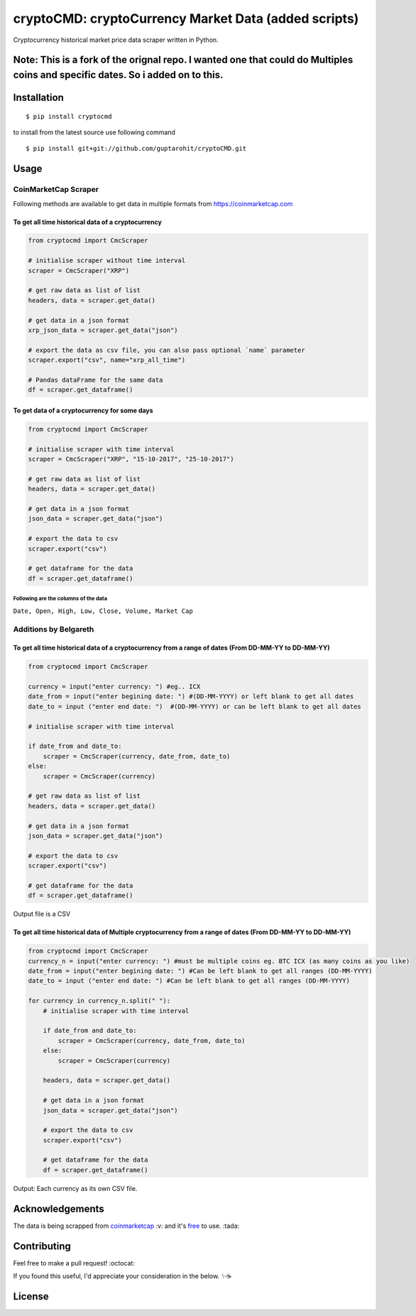 .. -*-restructuredtext-*-

cryptoCMD: cryptoCurrency Market Data (added scripts)
======================================

.. image:: https://img.shields.io/pypi/v/cryptoCMD.svg
    :target: https://pypi.python.org/pypi/cryptoCMD

.. image:: https://travis-ci.org/guptarohit/cryptoCMD.svg?branch=master
    :target: https://travis-ci.org/guptarohit/cryptoCMD
    
.. image:: https://app.fossa.io/api/projects/git%2Bgithub.com%2Fguptarohit%2FcryptoCMD.svg?type=shield
    :target: https://app.fossa.io/projects/git%2Bgithub.com%2Fguptarohit%2FcryptoCMD?ref=badge_shield
    :alt: FOSSA Status

.. image:: https://img.shields.io/pypi/l/cryptoCMD.svg
    :target: https://github.com/guptarohit/cryptoCMD/blob/master/LICENSE

.. image:: https://img.shields.io/pypi/pyversions/cryptoCMD.svg
    :target: https://pypi.python.org/pypi/cryptoCMD

.. image:: https://pepy.tech/badge/cryptoCMD
    :target: https://pepy.tech/project/cryptoCMD
    :alt: Downloads

.. image:: https://img.shields.io/badge/code%20style-black-000000.svg
    :target: https://github.com/ambv/black
    :alt: Code style: black

Cryptocurrency historical market price data scraper written in Python.

Note: This is a fork of the orignal repo. I wanted one that could do Multiples coins and specific dates. So i added on to this. 
-------------------------------------------------------------------------------------------------------------------------------
Installation
------------

::

    $ pip install cryptocmd

to install from the latest source use following command

::

    $ pip install git+git://github.com/guptarohit/cryptoCMD.git


Usage
------
=====================
CoinMarketCap Scraper
=====================

Following methods are available to get data in multiple formats from https://coinmarketcap.com

To get all time historical data of a cryptocurrency
^^^^^^^^^^^^^^^^^^^^^^^^^^^^^^^^^^^^^^^^^^^^^^^^^^^

.. code:: python

    from cryptocmd import CmcScraper

    # initialise scraper without time interval
    scraper = CmcScraper("XRP")

    # get raw data as list of list
    headers, data = scraper.get_data()

    # get data in a json format
    xrp_json_data = scraper.get_data("json")

    # export the data as csv file, you can also pass optional `name` parameter
    scraper.export("csv", name="xrp_all_time")

    # Pandas dataFrame for the same data
    df = scraper.get_dataframe()

To get data of a cryptocurrency for some days
^^^^^^^^^^^^^^^^^^^^^^^^^^^^^^^^^^^^^^^^^^^^^

.. code:: python

    from cryptocmd import CmcScraper

    # initialise scraper with time interval
    scraper = CmcScraper("XRP", "15-10-2017", "25-10-2017")

    # get raw data as list of list
    headers, data = scraper.get_data()

    # get data in a json format
    json_data = scraper.get_data("json")

    # export the data to csv
    scraper.export("csv")

    # get dataframe for the data
    df = scraper.get_dataframe()


Following are the columns of the data
"""""""""""""""""""""""""""""""""""""
``Date, Open, High, Low, Close, Volume, Market Cap``

=====================
Additions by Belgareth
=====================

To get all time historical data of a cryptocurrency from a range of dates (From DD-MM-YY to DD-MM-YY)
^^^^^^^^^^^^^^^^^^^^^^^^^^^^^^^^^^^^^^^^^^^^^^^^^^^^^^^^^^^^^^^^^^^^^^^^^^^^^^^^^^^^^^^^^^^^^^^^^^^^^

.. code:: python
    
    from cryptocmd import CmcScraper

    currency = input("enter currency: ") #eg.. ICX
    date_from = input("enter begining date: ") #(DD-MM-YYYY) or left blank to get all dates
    date_to = input ("enter end date: ")  #(DD-MM-YYYY) or can be left blank to get all dates

    # initialise scraper with time interval

    if date_from and date_to:
        scraper = CmcScraper(currency, date_from, date_to)
    else:
        scraper = CmcScraper(currency)

    # get raw data as list of list
    headers, data = scraper.get_data()

    # get data in a json format
    json_data = scraper.get_data("json")

    # export the data to csv
    scraper.export("csv")

    # get dataframe for the data
    df = scraper.get_dataframe()

Output file is a CSV

To get all time historical data of Multiple cryptocurrency from a range of dates (From DD-MM-YY to DD-MM-YY)
^^^^^^^^^^^^^^^^^^^^^^^^^^^^^^^^^^^^^^^^^^^^^^^^^^^^^^^^^^^^^^^^^^^^^^^^^^^^^^^^^^^^^^^^^^^^^^^^^^^^^

.. code:: python

    from cryptocmd import CmcScraper
    currency_n = input("enter currency: ") #must be multiple coins eg. BTC ICX (as many coins as you like)
    date_from = input("enter begining date: ") #Can be left blank to get all ranges (DD-MM-YYYY)
    date_to = input ("enter end date: ") #Can be left blank to get all ranges (DD-MM-YYYY)

    for currency in currency_n.split(" "):
        # initialise scraper with time interval

        if date_from and date_to:
            scraper = CmcScraper(currency, date_from, date_to)
        else:
            scraper = CmcScraper(currency)

        headers, data = scraper.get_data()

        # get data in a json format
        json_data = scraper.get_data("json")

        # export the data to csv
        scraper.export("csv")

        # get dataframe for the data
        df = scraper.get_dataframe()
    
Output: Each currency as its own CSV file.


Acknowledgements
----------------
The data is being scrapped from `coinmarketcap <https://coinmarketcap.com>`_ :v: and it's `free <https://coinmarketcap.com/faq/>`_ to use. :tada:


Contributing
------------

Feel free to make a pull request! :octocat:

If you found this useful, I'd appreciate your consideration in the below. ✨☕

.. image:: https://user-images.githubusercontent.com/7895001/52529389-e2da5280-2d16-11e9-924c-4fe3f309c780.png
    :target: https://www.buymeacoffee.com/beldin4000
    :alt: Buy Me A Coffee


License
-------

.. image:: https://app.fossa.io/api/projects/git%2Bgithub.com%2Fguptarohit%2FcryptoCMD.svg?type=large
    :target: https://app.fossa.io/projects/git%2Bgithub.com%2Fguptarohit%2FcryptoCMD?ref=badge_large
    :alt: FOSSA Status
